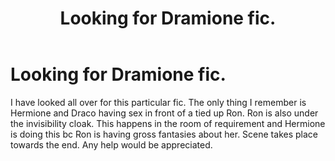 #+TITLE: Looking for Dramione fic.

* Looking for Dramione fic.
:PROPERTIES:
:Author: jos3ph78
:Score: 1
:DateUnix: 1581905402.0
:DateShort: 2020-Feb-17
:FlairText: What's That Fic?
:END:
I have looked all over for this particular fic. The only thing I remember is Hermione and Draco having sex in front of a tied up Ron. Ron is also under the invisibility cloak. This happens in the room of requirement and Hermione is doing this bc Ron is having gross fantasies about her. Scene takes place towards the end. Any help would be appreciated.


